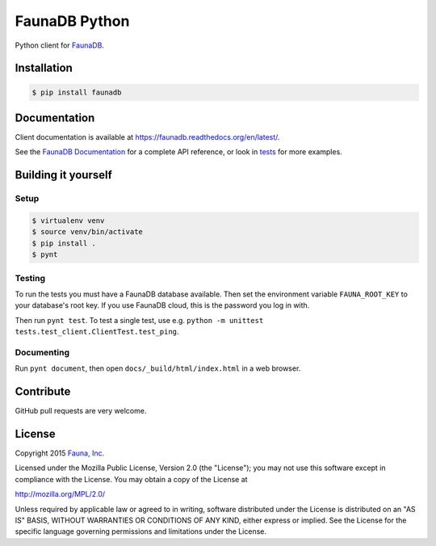 FaunaDB Python
==============

Python client for `FaunaDB <https://faunadb.com>`_.


Installation
------------

.. code-block:: bash

    $ pip install faunadb


Documentation
-------------

Client documentation is available at https://faunadb.readthedocs.org/en/latest/.

See the `FaunaDB Documentation <https://faunadb.com/documentation>`_ for a complete API reference, or look in `tests`_
for more examples.


Building it yourself
--------------------


Setup
~~~~~

.. code-block:: bash

    $ virtualenv venv
    $ source venv/bin/activate
    $ pip install .
    $ pynt


Testing
~~~~~~~

To run the tests you must have a FaunaDB database available.
Then set the environment variable ``FAUNA_ROOT_KEY`` to your database's root key.
If you use FaunaDB cloud, this is the password you log in with.

Then run ``pynt test``.
To test a single test, use e.g. ``python -m unittest tests.test_client.ClientTest.test_ping``.


Documenting
~~~~~~~~~~~

Run ``pynt document``, then open ``docs/_build/html/index.html`` in a web browser.


Contribute
----------

GitHub pull requests are very welcome.


License
-------

Copyright 2015 `Fauna, Inc. <https://faunadb.com>`_

Licensed under the Mozilla Public License, Version 2.0 (the
"License"); you may not use this software except in compliance with
the License. You may obtain a copy of the License at

`http://mozilla.org/MPL/2.0/ <http://mozilla.org/MPL/2.0/>`_

Unless required by applicable law or agreed to in writing, software
distributed under the License is distributed on an "AS IS" BASIS,
WITHOUT WARRANTIES OR CONDITIONS OF ANY KIND, either express or
implied. See the License for the specific language governing
permissions and limitations under the License.


.. _`tests`: https://github.com/faunadb/faunadb-python/blob/master/tests/
